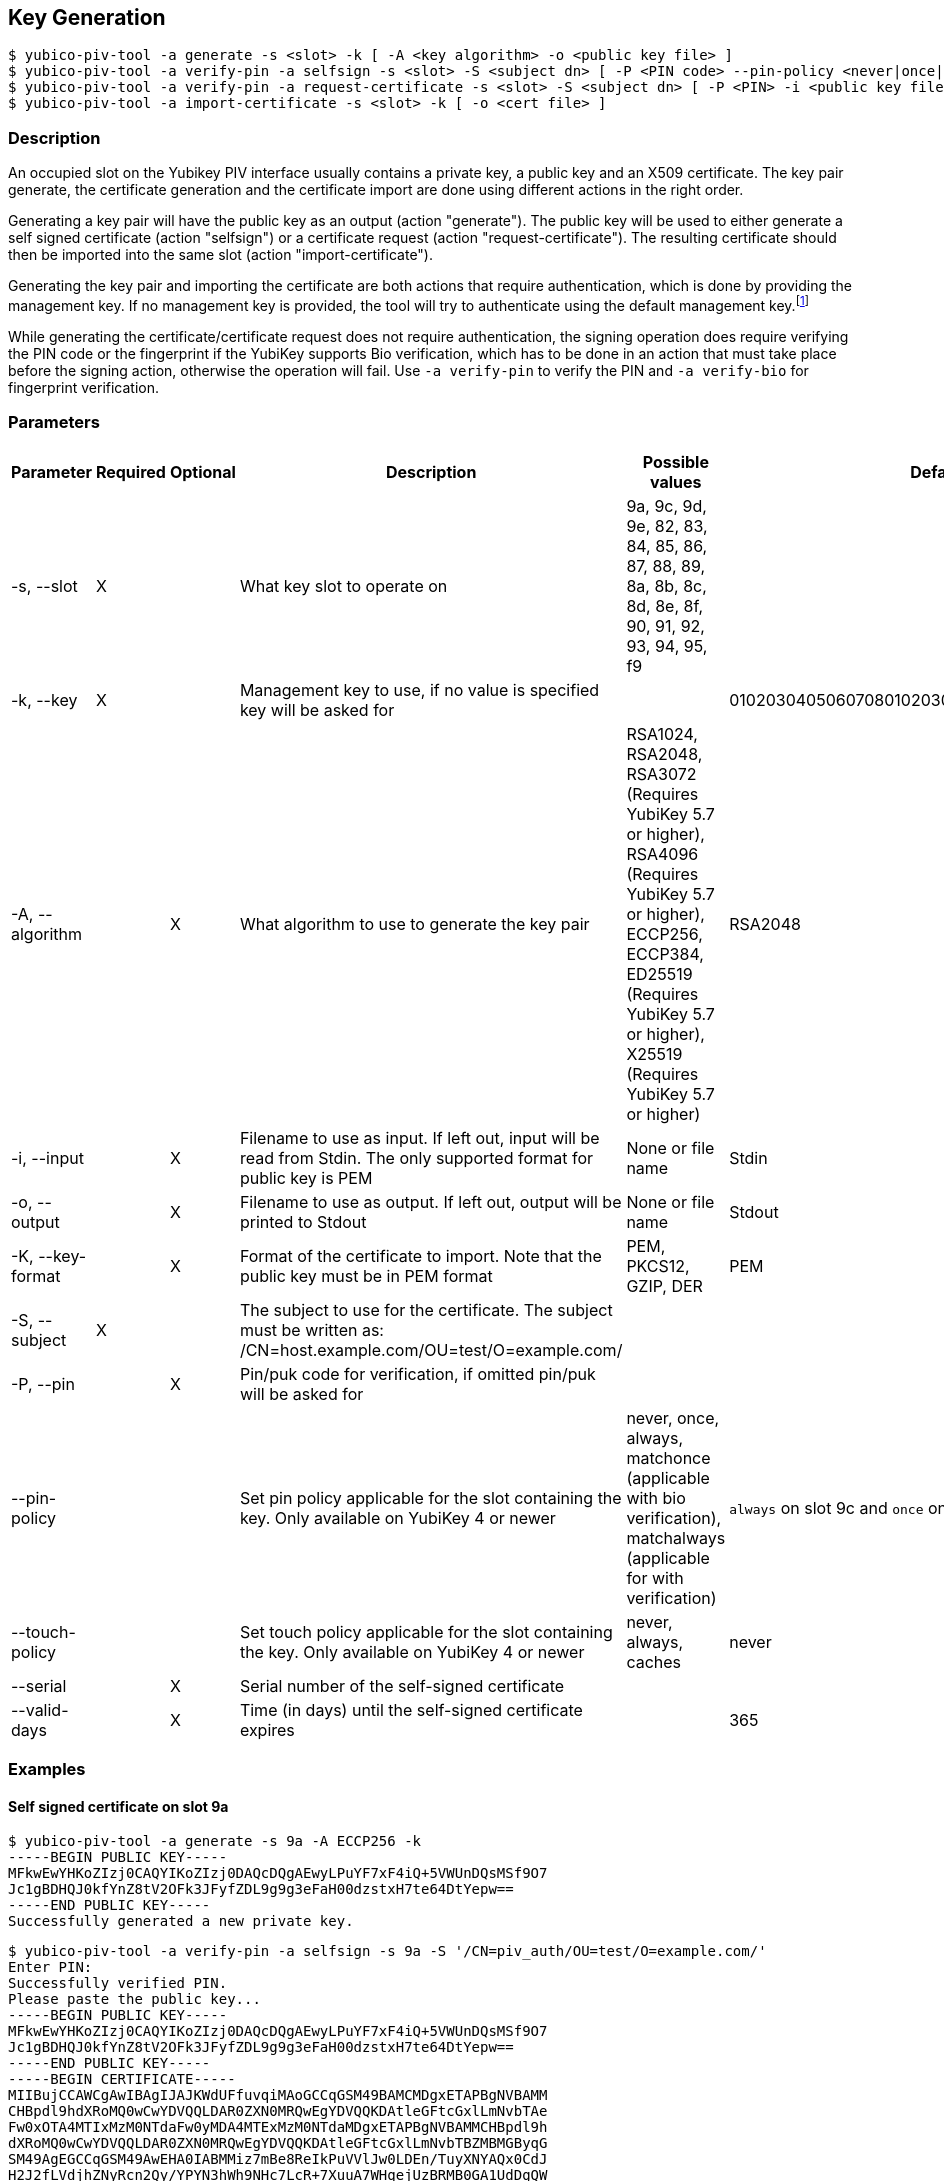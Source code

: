 == Key Generation
    $ yubico-piv-tool -a generate -s <slot> -k [ -A <key algorithm> -o <public key file> ]
    $ yubico-piv-tool -a verify-pin -a selfsign -s <slot> -S <subject dn> [ -P <PIN code> --pin-policy <never|once|always|matchonce|matchalways> --touch-policy <never|always|cached> -i <public key file> --serial <cert serial number> --valid-days DAYS -o <cert file> ]
    $ yubico-piv-tool -a verify-pin -a request-certificate -s <slot> -S <subject dn> [ -P <PIN> -i <public key file> -o <cert request file> ]
    $ yubico-piv-tool -a import-certificate -s <slot> -k [ -o <cert file> ]

=== Description
An occupied slot on the Yubikey PIV interface usually contains a private key, a public key and an X509 certificate.
The key pair generate, the certificate generation and the certificate import are done using different actions in the
right order.

Generating a key pair will have the public key as an output (action "generate"). The public key will be used to either
generate a self signed certificate (action "selfsign") or a certificate request (action "request-certificate"). The
resulting certificate should then be imported into the same slot (action "import-certificate").

Generating the key pair and importing the certificate are both actions that require
authentication, which is done by providing the management key. If no management key
is provided, the tool will try to authenticate using the default management key.footnote:[It is strongly recommended to
change the Yubikey's PIN, PUK and management key before start using it]

While generating the certificate/certificate request does not require authentication, the signing operation does
require verifying the PIN code or the fingerprint if the YubiKey supports Bio verification, which has to be done in an
action that must take place before the signing action, otherwise the operation will fail. Use `-a verify-pin` to
verify the PIN and `-a verify-bio` for fingerprint verification.

=== Parameters

|===================================
|Parameter         | Required | Optional | Description | Possible values | Default value

|-s, --slot        | X | | What key slot to operate on | 9a, 9c, 9d, 9e, 82, 83, 84, 85, 86, 87, 88, 89,
                                                          8a, 8b, 8c, 8d, 8e, 8f, 90, 91, 92, 93, 94, 95, f9 |
|-k, --key         | X | | Management key to use, if no value is specified key will be asked for | | 010203040506070801020304050607080102030405060708
|-A, --algorithm   | | X | What algorithm to use to generate the key pair | RSA1024, RSA2048, RSA3072 (Requires YubiKey 5.7 or higher), RSA4096 (Requires YubiKey 5.7 or higher), ECCP256, ECCP384, ED25519 (Requires YubiKey 5.7 or higher), X25519 (Requires YubiKey 5.7 or higher) | RSA2048
|-i, --input       | | X | Filename to use as input. If left out, input will be read from Stdin. The only supported format for public key is PEM | None or file name | Stdin
|-o, --output      | | X | Filename to use as output. If left out, output will be printed to Stdout | None or file name | Stdout
|-K, --key-format  | | X | Format of the certificate to import. Note that the public key must be in PEM format | PEM, PKCS12, GZIP, DER | PEM
|-S, --subject     |X|   | The subject to use for the certificate. The subject must be written as: /CN=host.example.com/OU=test/O=example.com/ | |
|-P, --pin         | | X | Pin/puk code for verification, if omitted pin/puk will be asked for | |
|--pin-policy      | |   | Set pin policy applicable for the slot containing the key. Only available on YubiKey 4 or newer | never, once, always, matchonce (applicable with bio verification), matchalways (applicable for with verification) | `always` on slot 9c and `once` on slots 9a, 9d and 9e
|--touch-policy    | |   | Set touch policy applicable for the slot containing the key. Only available on YubiKey 4 or newer | never, always, caches | never
|--serial          | | X | Serial number of the self-signed certificate | |
|--valid-days      | | X | Time (in days) until the self-signed certificate expires | | 365
|===================================

=== Examples

==== Self signed certificate on slot 9a

    $ yubico-piv-tool -a generate -s 9a -A ECCP256 -k
    -----BEGIN PUBLIC KEY-----
    MFkwEwYHKoZIzj0CAQYIKoZIzj0DAQcDQgAEwyLPuYF7xF4iQ+5VWUnDQsMSf9O7
    Jc1gBDHQJ0kfYnZ8tV2OFk3JFyfZDL9g9g3eFaH00dzstxH7te64DtYepw==
    -----END PUBLIC KEY-----
    Successfully generated a new private key.

    $ yubico-piv-tool -a verify-pin -a selfsign -s 9a -S '/CN=piv_auth/OU=test/O=example.com/'
    Enter PIN:
    Successfully verified PIN.
    Please paste the public key...
    -----BEGIN PUBLIC KEY-----
    MFkwEwYHKoZIzj0CAQYIKoZIzj0DAQcDQgAEwyLPuYF7xF4iQ+5VWUnDQsMSf9O7
    Jc1gBDHQJ0kfYnZ8tV2OFk3JFyfZDL9g9g3eFaH00dzstxH7te64DtYepw==
    -----END PUBLIC KEY-----
    -----BEGIN CERTIFICATE-----
    MIIBujCCAWCgAwIBAgIJAJKWdUFfuvqiMAoGCCqGSM49BAMCMDgxETAPBgNVBAMM
    CHBpdl9hdXRoMQ0wCwYDVQQLDAR0ZXN0MRQwEgYDVQQKDAtleGFtcGxlLmNvbTAe
    Fw0xOTA4MTIxMzM0NTdaFw0yMDA4MTExMzM0NTdaMDgxETAPBgNVBAMMCHBpdl9h
    dXRoMQ0wCwYDVQQLDAR0ZXN0MRQwEgYDVQQKDAtleGFtcGxlLmNvbTBZMBMGByqG
    SM49AgEGCCqGSM49AwEHA0IABMMiz7mBe8ReIkPuVVlJw0LDEn/TuyXNYAQx0CdJ
    H2J2fLVdjhZNyRcn2Qy/YPYN3hWh9NHc7LcR+7XuuA7WHqejUzBRMB0GA1UdDgQW
    BBQS0iNbyP8W817uCk/2lPd19ZvNRDAfBgNVHSMEGDAWgBQS0iNbyP8W817uCk/2
    lPd19ZvNRDAPBgNVHRMBAf8EBTADAQH/MAoGCCqGSM49BAMCA0gAMEUCIQC5CTvl
    LE0htwa89LBRRSL2BWHqciSLvqx9azjJfd63JAIgcAJSIhWpiXeBcGZdcTbnmkqU
    kWu4LDU2ymBRp8pp4Iw=
    -----END CERTIFICATE-----
    Successfully generated a new self signed certificate.

    $ yubico-piv-tool -a import-certificate -s 9a -k
    Please paste the certificate...
    -----BEGIN CERTIFICATE-----
    MIIBujCCAWCgAwIBAgIJAJKWdUFfuvqiMAoGCCqGSM49BAMCMDgxETAPBgNVBAMM
    CHBpdl9hdXRoMQ0wCwYDVQQLDAR0ZXN0MRQwEgYDVQQKDAtleGFtcGxlLmNvbTAe
    Fw0xOTA4MTIxMzM0NTdaFw0yMDA4MTExMzM0NTdaMDgxETAPBgNVBAMMCHBpdl9h
    dXRoMQ0wCwYDVQQLDAR0ZXN0MRQwEgYDVQQKDAtleGFtcGxlLmNvbTBZMBMGByqG
    SM49AgEGCCqGSM49AwEHA0IABMMiz7mBe8ReIkPuVVlJw0LDEn/TuyXNYAQx0CdJ
    H2J2fLVdjhZNyRcn2Qy/YPYN3hWh9NHc7LcR+7XuuA7WHqejUzBRMB0GA1UdDgQW
    BBQS0iNbyP8W817uCk/2lPd19ZvNRDAfBgNVHSMEGDAWgBQS0iNbyP8W817uCk/2
    lPd19ZvNRDAPBgNVHRMBAf8EBTADAQH/MAoGCCqGSM49BAMCA0gAMEUCIQC5CTvl
    LE0htwa89LBRRSL2BWHqciSLvqx9azjJfd63JAIgcAJSIhWpiXeBcGZdcTbnmkqU
    kWu4LDU2ymBRp8pp4Iw=
    -----END CERTIFICATE-----
    Successfully imported a new certificate.

It is also possible to combine all these commands above into one single command (notice the order of the actions):

    $ yubico-piv-tool -a generate -a verify-pin -a selfsign -a import-certificate -s 9a -k -A ECCP256 -S '/CN=piv_auth/OU=test/O=example.com/'


==== Signed certificate on slot 9c

    $ yubico-piv-tool -a generate -s 9c -A RSA2048 -o pub.key
    Successfully generated a new private key.

    $ yubico-piv-tool -a verify-pin -a request-certificate -s 9c -S '/CN=digi_sign/OU=test/O=example.com/' -i pub.key -o csr.pem
    Enter PIN:
    Successfully verified PIN.
    Successfully generated a certificate request.

After sending the certificate request to the CA and getting a signed certificate:

    $ yubico-piv-tool -a import-certificate -s 9c -i cert.pem
    Successfully imported a new certificate.